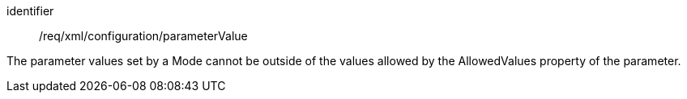 [requirement,model=ogc]
====   
[%metadata]
identifier:: /req/xml/configuration/parameterValue

The parameter values set by a Mode cannot be outside of the values allowed by the AllowedValues property of the parameter.
====